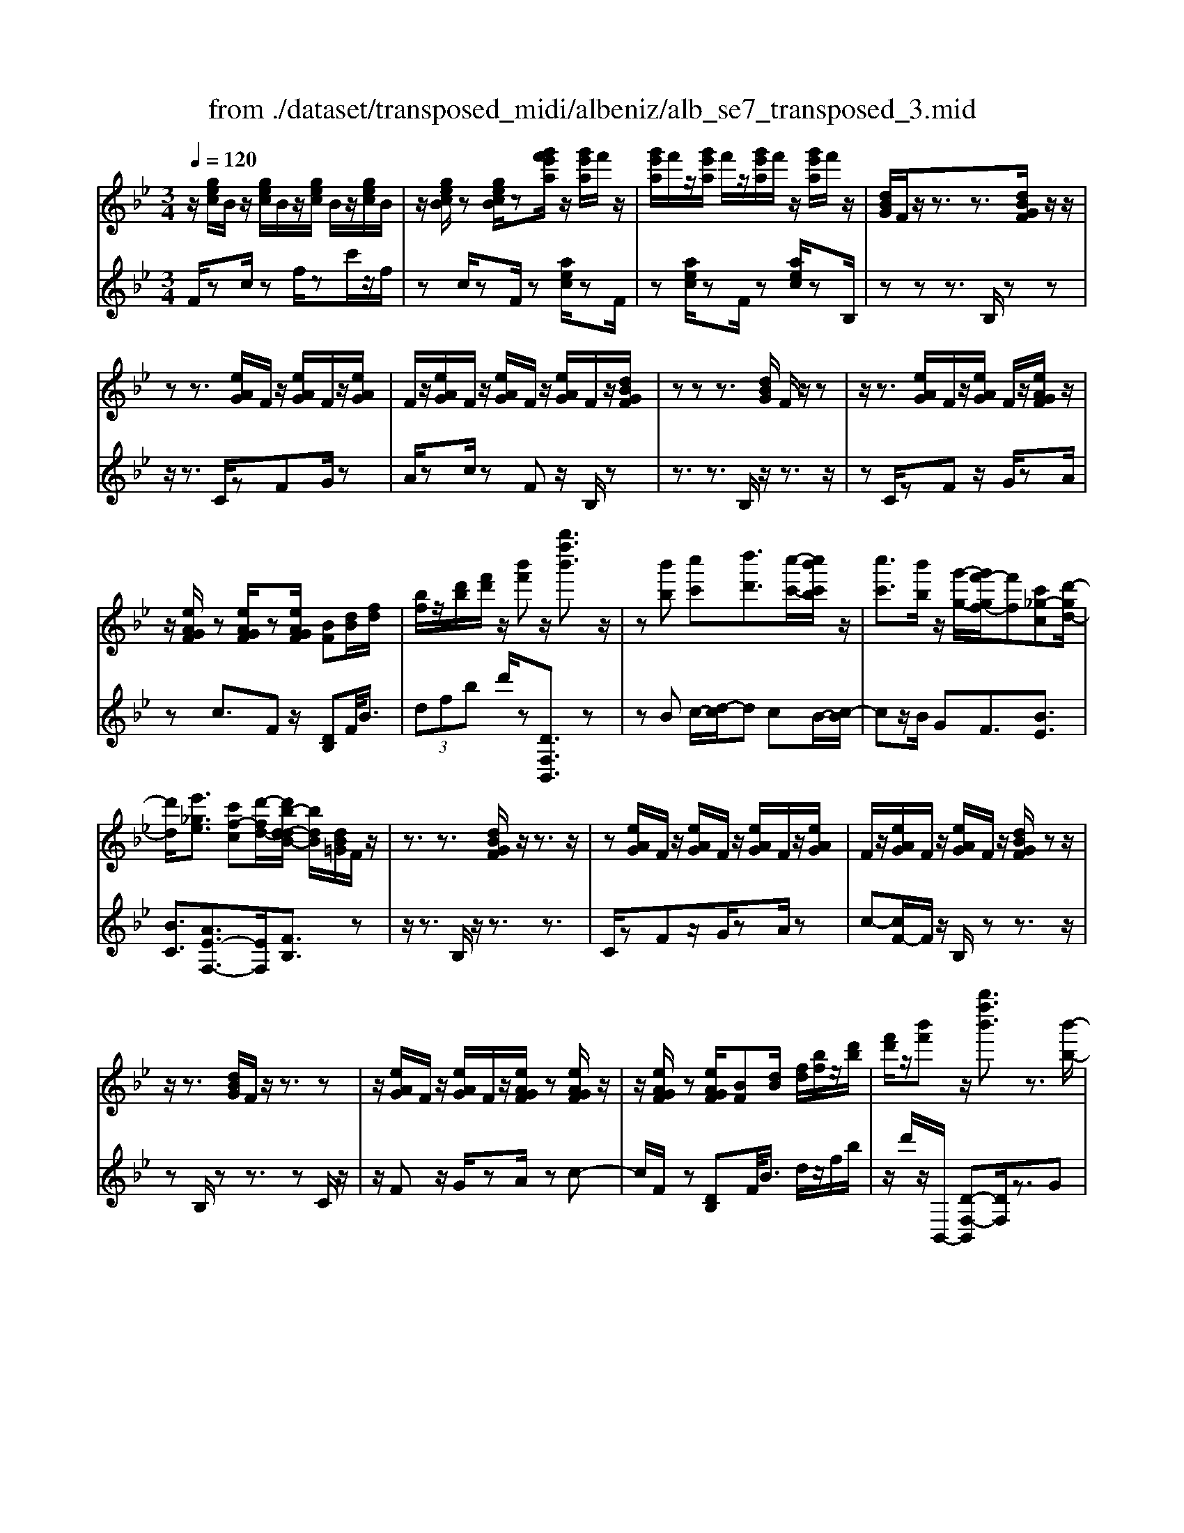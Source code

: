 X: 1
T: from ./dataset/transposed_midi/albeniz/alb_se7_transposed_3.mid
M: 3/4
L: 1/8
Q:1/4=120
K:Bb % 2 flats
V:1
%%MIDI program 0
z/2[gec]/2B/2z/2 [gec]/2B/2z/2[gec]/2 B/2z/2[gec]/2B/2| \
z/2[gecB]/2z [gecB]/2z[g'f'e'a]/2 z/2[g'e'a]/2f'/2z/2| \
[g'e'a]/2f'/2z/2[g'e'a]/2 f'/2z/2[g'e'a]/2f'/2 z/2[g'e'a]/2f'/2z/2| \
[dBG]/2F/2z/2z3/2z3/2[dBGF]/2z/2z/2|
zz3/2[eAG]/2F/2z/2 [eAG]/2F/2z/2[eAG]/2| \
F/2z/2[eAG]/2F/2 z/2[eAG]/2F/2z/2 [eAG]/2F/2z/2[dBGF]/2| \
zz z3/2[dBG]/2 F/2z/2z| \
z/2z3/2 [eAG]/2F/2z/2[eAG]/2 F/2z/2[eAGF]/2z/2|
z/2[eAGF]/2z [eAGF]/2z[eAGF]/2 [BF][dB]/2[fd]/2| \
[bf]/2z/2[d'b]/2[f'd']/2 z/2[b'f']z/2 [b''f''b']3/2z/2| \
z[b'b] [c''c'][d''d']3/2[c''-c'-]/2[c''b'c'b]/2z/2| \
[c''c']3/2[b'b]/2 z/2[g'-g-]/2[g'f'-gf-]/2[f'f][c'_g-c][d'-gd-]/2|
[d'd]/2[e'_ge]3/2 [c'f-c][d'-fd-]/2[d'b-d-dB-]/2 [bdB]/2[dB=G]/2F/2z/2| \
z3/2z3/2[dBGF]/2z/2 z3/2z/2| \
z[eAG]/2F/2 z/2[eAG]/2F/2z/2 [eAG]/2F/2z/2[eAG]/2| \
F/2z/2[eAG]/2F/2 z/2[eAG]/2F/2z/2 [dBGF]/2zz/2|
z/2z3/2 [dBG]/2F/2z/2z3/2z| \
z/2[eAG]/2F/2z/2 [eAG]/2F/2z/2[eAGF]/2 z[eAGF]/2z/2| \
z/2[eAGF]/2z [eAGF]/2[BF][dB]/2 [fd]/2[bf]/2z/2[d'b]/2| \
[f'd']/2z/2[b'f'] z/2[b''f''b']3/2 z3/2[b'-b-]/2|
[b'b]/2[c''-c'-]/2[d''-c''d'-c']/2[d''d']z/2[c''c']/2[b'b]/2 z/2[c''c']3/2| \
[b'-b-]/2[b'a'-ba-]/2[a'a]/2[g'g]3/2B- [a-B-]/2[ag-B-]/2[gB]| \
z/2[=e-B-]/2[c'-eB-]/2[c'B]/2 [aA][AFDC]/2zzz/2| \
z[AFD]/2C/2 z/2z3/2 z3/2[B=ED]/2|
C/2z/2[B=ED]/2C/2 z/2[BEDC]/2z [BEDC]/2z[BEDC]/2| \
z/2[B=ED]/2C/2z/2 [AFD]/2C/2z/2z3/2z| \
z/2[AFD]/2C/2z/2 z3/2z3/2[B=EDC]/2z/2| \
[B=ED]/2C/2z/2[BED]/2 C/2z/2[BED]/2C/2 z/2[BED]/2C/2z/2|
[B=ED]/2[F-C-C]/2[FC]/2z/2 [cAAF]/2z/2[fc]/2[af]/2 z/2[c'a]/2[f'c'f]| \
z/2[f''a'f']3/2 z3/2[g'g][a'a][b'-b-]/2| \
[b'b][c''c']/2[b'b]/2 z/2[a'a]3/2 [g'g][a'-a-]/2[a'f'-af-]/2| \
[f'f][d'_a-d] [f'-af-]/2[f'f]/2[e'ge]3/2[c'f-c][d'-fd-]/2|
[d'b-d-dB-]/2[bdB]/2[dBG]/2F/2 z/2z3/2 z3/2[dBGF]/2| \
z/2z3/2 z3/2[eAG]/2 F/2z/2[eAG]/2F/2| \
z/2[eAG]/2F/2z/2 [eAG]/2F/2z/2[eAG]/2 F/2z/2[eAG]/2F/2| \
z/2[dBGF]/2z zz3/2[dBG]/2F/2z/2|
z3/2z3/2[eAG]/2F/2 z/2[eAG]/2F/2z/2| \
[eAGF]/2z[eAGF]/2 z[eAGF]/2z[eAGF]/2[BF]| \
[dB]/2[fd]/2[bf]/2z/2 [d'b]/2[f'd']/2z/2[b'f']z/2[b''-f''-b'-]| \
[b''f''b']/2z3/2 [BF]/2[cB]/2z/2[_dB]3/2[eB]/2[dB]/2|
z/2[cA]3/2 [_ge-][f-e]/2[b-f_d-]/2 [bd][a=e-d-]| \
[_d'-=ed]/2[d'-d'f-d-]/2[d'fd] [_aec]3/2z[fdB]/2A/2z/2| \
z3/2z[f_d]/2[_gd]/2[_a=d]3/2[=ad]/2z/2| \
[_ad]/2[_gd]3/2 [=e=A]/2z/2[dA]/2z/2 [_d_A]3/2[a-=d-]/2|
[a-_ad-]/2[=ad]/2[=b_ad]3/2[f-dB-][f_d-B]/2 d/2z/2[=a_g=d]/2_d/2| \
z/2z3/2 z/2[_ge_d]/2z/2[_aed]/2 [=aed]3/2[_aed]/2| \
z/2[_ge_d]/2[=edA]3/2[_edA][=e-d-A-]/2 [g-ed-dA-A]/2[gdA]z/2| \
[_d-G-]/2[e-dG-]/2[eG]/2[=edG]3/2[_eBGED]3/2z[c_AF]/2|
E/2z/2z3/2z3/2 [_a_gA][bB]/2[c'-c-]/2| \
[c'c]/2[b-_g-c-]/2[b_a-g=e-c-]/2[aec]/2 [a-_d-A-]/2[aedcA]/2z/2[fd]/2 [af]/2z/2[d'a]/2[f'd']/2| \
z/2[_a'-_d'-]/2[a'f'-d'a-]/2[f'a]/2 [a-d-]/2[af-dA-]/2[fA]/2[c'-d-]/2 [c'e-d-]/2[ed]/2[acA]| \
z/2[_a'c'a]z3[A=E_D=B,]/2z/2z/2|
zz3/2[_A=E_D]/2=B,/2z/2 z3/2z/2| \
z[AE_D=B,]/2z[AEDB,]/2z/2[AED]/2 B,/2z/2[AED]/2B,/2| \
z/2[AE_D]/2=B,/2z/2 [AED]/2B,/2z/2[_A=ED]/2 B,/2z/2z| \
z/2z3/2 [_A=E_D=B,]/2z/2z3/2z3/2|
[AE_D]/2=B,/2z/2[AED]/2 B,/2z/2[AED]/2B,/2 z/2[AED]/2B,/2z/2| \
[AE_D]/2=B,/2z/2[AED]/2 [=e'eB,]/2z/2[_g'g]/2[_a'a]3/2[g'g]/2[e'e]/2| \
z/2[_g'g]3/2 [=e'e]/2[=bB]/2[_aA]/2z/2 [gc]/2[fd]/2z/2[=ge]/2| \
[_af]/2z/2[d'a]/2[_d'=b]/2 [a'b]/2z/2[_g'=a]/2[d'=g]/2 z/2[c'_g]/2[f'_a]/2z/2|
[_g'b]3/2[g'g]/2 [_a'a]/2z/2[=a'-a-] [a'_a'=a_a]/2z/2[g'g]/2[a'-a-]/2| \
[_a'a][_g'g]/2z/2 [_d'd]/2[=aA]/2[_ad]/2z/2 [=gd]/2[a=e]/2z/2[bg]/2| \
[_d'=b]/2z/2[=e'_b]/2[_e'd']/2 [=b'b]/2z/2[=e'g]/2[_e'_a]/2 z/2[g'd']/2[a'-b-]| \
[_a'=b]/2[a'a]/2z/2[_b'b]/2 [=b'b]3/2[_b'b]/2 [a'a]/2z/2[b'-b-]|
[b'b]/2[_a'a]/2[e'e]/2[=bB]3/2[b'b]/2z/2 [_d''d']/2[=d''d']3/2| \
[_d''d']/2[=b'b]/2z/2[d''d']3/2[b'b]/2[_g'g]/2 z/2[=d'd]3/2| \
[d''d']/2[=e''e']/2[f''f']/2z/2 [g''g']/2[f''f']/2z/2[e''e']/2 [_e''e']/2z/2[d''d']/2[=b'b]/2| \
[_a'a]/2z/2[f'f]/2[d'd]/2 z/2[a'a]/2[f'f]/2z/2 [d'd]/2[=bB]/2z/2[aA]/2|
[fF]/2[d'd]/2z/2[=bB]/2 [_aA]/2z/2[fF]/2[dFD]/2 z/2[f-B-F-]/2[feBFE]/2z/2| \
[fF]/2[geG]3/2 [fF]/2[eE]/2z/2[f=BF]3/2[eE]/2[dD]/2| \
z/2[=BB,]3/2 [eE]/2[fF]/2[geG]3/2[fF]/2z/2[eE]/2| \
[f=BF]3/2[eE]/2 [dD]/2z/2[BB,]3/2[eE]/2[fF]/2z/2|
[geG]3/2[fF]/2 [eE]/2[g_d-G]/2d/2-[adA]/2 [bd-B]3/2[ad-A]/2| \
_d/2-[gdG]/2[f=dBF]/2[gG]/2 z/2[adA]/2[bB]/2z/2 [c'c]/2[d'd]/2z/2[e'ae]/2| \
[=e'e]/2z/2[f'_e'af]/2[_g'g]/2 z/2[=g'e'g]/2[a'a]/2z/2 [b'-f'-b-]/2[c''b'f'c'b]/2z/2[d''-f'-d'-]/2| \
[d''f'd'][c''c']/2[b'b]/2 z/2[c''_g'c']3/2 [b'b]/2[_a'a]/2z/2[g'-b-g-]/2|
[_g'bg][f'd'bf]/2[=g'g]/2 z/2[a'd'a]3/2 [g'g]/2[f'f]/2[e'-_g-e-]| \
[e'-_g-e-]3[e'ge]/2[b'f'b][c''c']/2[d''-f'-d'-]| \
[d''f'd']/2[c''c']/2[b'b]/2z/2 [c''_g'c']3/2[b'b]/2 [_a'a]/2z/2[g'-b-g-]| \
[_g'bg]/2[f'd'bf]/2[=g'g]/2z/2 [a'-d'-a-][a'g'd'ag]/2z/2 [f'f]/2[e'-_g-e-]3/2|
[e'_ge]3z/2[dB=G]/2 F/2z/2z| \
z/2z3/2 [f'e'af]/2[g'g]/2z/2[a'a]/2 [g'g]/2z/2[f'f]| \
z/2[dBGF]/2z/2z3/2z3/2[f'e'af]/2z/2[g'g]/2| \
[a'a]/2[g'g]/2z/2[f'f]/2 z[dBGF]/2zzz/2|
z[_g_dG]/2z/2 [_aA]/2[bB]/2z/2[=bgB]/2 [d'd]/2z/2[=d'gd]/2[e'e]/2| \
z/2[_g'g]/2[=b'b]/2z/2 [e''e']/2[g''g']/2z [FE]/2z/2[=GE]/2[AE]/2| \
z/2[GE]/2[FE]/2z[dBG]/2F/2z/2 z3/2z/2| \
z[f'e'af]/2[g'g]/2 z/2[a'a]/2[g'g]/2z/2 [f'f]z/2[dBGF]/2|
z/2z3/2 z3/2[f'e'af]/2 [g'g]/2z/2[a'a]/2[g'g]/2| \
z/2[f'f]/2z [dBGF]/2z/2z3/2z3/2| \
[_g_dG]/2z/2[_aA]/2[bB]/2 z/2[=bgB]/2[d'd]/2z/2 [=d'gd]/2[e'e]/2[g'g]/2z/2| \
[=b'b]/2[e''e']/2z/2[_g''g']/2 z[FE]/2z/2 [=GE]/2[AE]/2z/2[GE]/2|
[FE]/2z/2[BD]/2[b'f'd']/2 b/2z/2[b'f'd']/2b/2 z/2[b'f'd']/2b/2z/2| \
[b'f'd']/2b/2z/2[b'f'd']/2 b/2z/2[b'f'd'b]/2z/2 [_d''=e'd']/2[_gdB]/2G/2z/2| \
[_g_dB]/2G/2z/2[gdB]/2 G/2z/2[gdB]/2G/2 z/2[gdB]/2G/2z/2| \
[_g_dBG]/2z/2[bf=dB]/2[b'f'd']/2 b/2z/2[b'f'd']/2b/2 z/2[b'f'd']/2b/2z/2|
[b'f'd']/2b/2z/2[b'f'd']/2 b/2z/2[b'f'd'b]/2z/2 [d''b'g'd']/2[gdB]/2G/2z/2| \
[gdB]/2G/2z/2[gdB]/2 G/2z/2[gdB]/2G/2 z/2[gdB]/2[g'e'bgG]/2z/2| \
[b'g'e'b]/2z/2[d''b'f'd']/2[eBG]/2 F/2z/2[fec]/2B/2 z/2[d'bg]/2f/2z/2| \
[f'e'c']/2b/2z/2[d''b'g']/2 f'/2z/2[f''e''c'']/2b'/2 z2|
z[b'_g'e'b] z/2[d''b'f'd']z2z/2| \
z[b''-f''-b'-]/2
V:2
%%clef treble
%%MIDI program 0
F/2zc/2 zf/2zc'/2z/2f/2| \
zc/2zF/2z [aec]/2zF/2| \
z[aec]/2zF/2z [aec]/2zB,/2| \
zz z3/2B,/2 zz|
z/2z3/2 C/2zFG/2z| \
A/2zc/2 zF z/2B,/2z| \
z3/2z3/2B,/2z/2 z3/2z/2| \
zC/2zFz/2 G/2zA/2|
zc3/2Fz/2 [DB,]F/2<B/2| \
 (3dfb d'/2z[DF,B,,]3/2z| \
zB c/2-[d-c]/2d cB/2-[c-B]/2| \
cz/2B/2 GF3/2[BE]3/2|
[BC]3/2[AE-F,-]3/2[EF,]/2[FB,]3/2z| \
z/2z3/2 B,/2z/2z3/2z3/2| \
C/2zFz/2G/2zA/2z| \
c-[cF-]/2F/2 z/2B,/2z z3/2z/2|
zB,/2zz3/2 zC/2z/2| \
z/2Fz/2 G/2zA/2 zc-| \
c/2F/2z [DB,]F/2<B/2 d/2z/2f/2b/2| \
z/2d'/2z/2B,,/2- [D-F,-B,,][DF,]/2z3/2G|
A/2-[B-A]/2B z/2A/2G A>G| \
DB,3/2[F-G,-]3/2 [f'FG,]3/2[G-C-]/2| \
[GC]z/2[CF,]3/2z3/2z3/2| \
F,/2zzz3/2 =E,/2zC/2|
zD/2z=E/2z G/2zC/2| \
zF,/2z/2 z3/2z3/2F,/2z/2| \
z/2z3/2 z3/2G,/2 zC/2z/2| \
D/2z=E/2 zG/2zC/2z|
[A,F,]C/2<F/2  (3Acf F/2-[a-c-F]/2[ac]/2z/2| \
[F,F,,]3/2z3/2e f/2-[g-f]/2g| \
z/2a/2g f>e fd-| \
d/2[=BF-G,-][G-FG,]/2 [cGC]3/2[E-F,-]/2 [AEF,]3/2[F-_B,-]/2|
[FB,-]/2B,/2z3/2z3/2 B,/2zz/2| \
z/2z3/2 C/2zFz/2G/2z/2| \
z/2A/2z  (3c2F2B,2| \
z3/2z3/2B,/2zz3/2|
z3/2C/2 zF G/2zA/2| \
zc3/2Fz/2 [DB,]F/2<B/2| \
d/2z/2f/2b<d'B,,/2- [D-F,-B,,][DF,]/2z/2| \
z[_DB,]/2[EB,]/2 z/2[FB,]3/2 [_GB,]/2[FB,]/2z/2[E-B,-]/2|
[EB,][AB,]3/2[BB,]3/2 [AA,-][G-A,]/2[_A-GA,-]/2| \
[_AA,][_GA,]3/2_Dz/2 a/2zA,/2-| \
_A,[A_D]/2z/2 [=AD]/2[=BD]3/2 [dD]/2z/2[BD]/2[A-D-]/2| \
[A_D][_AD]/2z/2 [_GD]/2[FD]3/2 =BG|
F3/2_D3/2_G z/2d'/2z| \
_d>A _A/2z/2_G>A=A/2z/2| \
_A3/2_G=E/2-[E_E-]/2E[E=A,]3/2| \
a3/2b-[bE,-E,,-]/2[E,E,,]/2[_A,,A,,,]z/2e/2z/2|
z/2E,3/2 [_A,_D,]3/2_G/2 zA,,| \
z/2[F_A,_D,] (3GAdf/2 a/2z/2[fB]| \
z/2b3/2 [G-E][GE,-]/2[_A,-E,]/2 A,/2z/2A,,| \
z2 =E,/2zz3/2z|
z/2=E,/2z z3/2z_G,/2z| \
=B,z/2_D3/2E/2z_G3/2| \
=B,z/2=E,/2 zz z3/2E,/2| \
zz3/2z3/2 _G,/2z=B,/2-|
=B,/2_D/2z E/2z_G3/2B,| \
z/2 (3_A=B=e_e/2z/2 (3d_dc_B/2| \
=B/2z/2 (3_A=ED (3_D_B=B_G/2z/2| \
F/2_D/2z/2_G/2- [=eG-]/2G/2-[_eG-]/2[=dG-]/2 G/2-[_d-G]/2[d-D]/2[dA]/2|
z/2 (3_d_gf (3=e_e=dc/2z/2_d/2| \
A/2z/2_G/2 (3=E_E=B_d/2 z/2_A/2=G/2z/2| \
 (3E_A_d =B/2z/2 (3=e_eEB/2e/2| \
z/2 (3_ag_g (3f=ed_e/2z/2=B/2|
_A/2z/2 (3Ed_g (3=b_b=a_a/2z/2| \
 (3gf_g d/2z/2 (3=BGb_d'/2=d'/2| \
z/2 (3=e'd'_d' (3c'=b_af/2z/2=d/2| \
=B/2z/2 (3fdB (3_AFDB/2z/2|
 (3_AFD =B,/2z/2A,/2-[A,E,,]/2 z/2_B,,/2=B,,/2z/2| \
 (3B,,E,G,  (3_A,B,=B, A,/2z/2D/2E/2| \
z/2 (3E,,B,,=B,, (3_B,,E,G,_A,/2z/2B,/2| \
 (3=B,_A,D E/2z/2 (3E,,_B,,=B,,_B,,/2z/2|
 (3E,G,=E,  (3C_DE G/2z/2B/2F,/2| \
z[BFD]/2zF,/2z F,,/2z[eAF]/2| \
z[F,F,,]3/2B,,[DF,]3/2[DF,]/2B,,/2| \
[DF,]/2z/2B,,/2[E_G,]3/2[EG,]/2z/2 B,,/2[EG,]/2B,,/2z/2|
[DF,]3/2[DF,]/2 B,,/2z/2[DF,]/2B,,/2 z/2[_GA,]3/2| \
[_GA,]/2B,,/2z/2[GA,]/2 B,,[DF,]3/2[DF,]/2B,,/2[DF,]/2| \
z/2B,,/2[E_G,]3/2[EG,]/2z/2B,,/2 [EG,]/2B,,/2z/2[D-F,-]/2| \
[DF,][DF,]/2B,,/2 z/2[DF,]/2B,,/2z/2 [_GA,]3/2[GA,]/2|
B,,/2[_GA,]/2z/2B,/2 zz3/2zC/2| \
z/2[eAF]3/2 [eAF]/2F,/2z/2[e-A-F-]/2 [eAFB,]/2zz/2| \
zz3/2C/2[eAF]3/2[eAF]/2z/2F,/2| \
[eAF]/2B,/2z z3/2z3/2B,,-|
B,,/2[=E_G,]3/2 G,,3/2=B,,3/2[_E-G,-]| \
[E_G,]/2=B,,>F,zz/2 zz| \
z/2B,/2z z3/2z3/2C/2[e-A-F-]/2| \
[eAF][eAF]/2F,/2 z/2[e-A-F-]/2[eAFB,]/2zz3/2|
z3/2C/2 [eAF]3/2[eAF]/2 z/2F,/2[eAF]/2B,/2| \
zz3/2z3/2 B,,3/2[=E-_G,-]/2| \
[=E_G,]G,,3/2=B,,3/2 [_EG,]3/2B,,/2-| \
=B,,F,/2-F,-F,/2-F,- F,-F,/2[F,-_B,,-]/2|
[F,B,,]/2z/2c'/2zc'/2z c'/2zc'/2| \
zc'/2z[B,_G,B,,]z/2 _A/2zA/2| \
z_A/2zA/2z A/2z[B,-F,-B,,-]/2| \
[B,F,B,,]/2z/2c'/2zc'/2z c'/2zc'/2|
zc'/2z[G,D,G,,]z/2 A/2zA/2| \
zA/2zA/2z [EB,E,]/2[EB,E,]/2z/2[B,-F,-B,,-]/2| \
[B,F,B,,]/2z/2F/2zB/2z f/2zb/2| \
zf'/2zb'z2[E-B,-E,-]/2|
[EB,E,]/2z/2[DF,B,,] z3z/2[d-F-B,-]/2|
